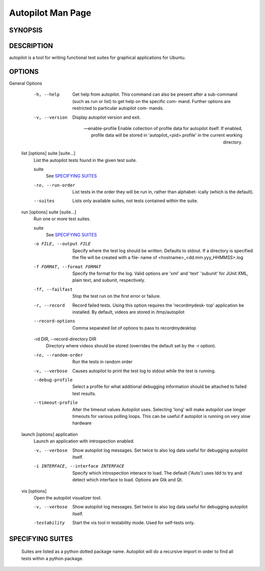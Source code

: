 Autopilot Man Page
##################

SYNOPSIS
--------
.. argparse_usage::

DESCRIPTION
-----------
autopilot is a tool for writing functional test suites for graphical applications for Ubuntu.

OPTIONS
-------
.. argparse_options::

General Options
       -h, --help
            Get help from autopilot. This command can also be present after  a
            sub-command (such as run or list) to get help on the specific com‐
            mand.  Further options are restricted to particular autopilot com‐
            mands.

       -v, --version
           Display autopilot version and exit.

       --enable-profile
           Enable collection of profile data for autopilot itself. If enabled,
           profile data will be stored in 'autopilot_<pid>.profile' in the
           current working directory.

   list [options] suite [suite...]
       List the autopilot tests found in the given test suite.

       suite
            See `SPECIFYING SUITES`_

       -ro, --run-order
            List tests in the order they will be run in, rather than alphabet‐
            ically (which is the default).

       --suites
            Lists only available suites, not tests contained within the suite.

   run [options] suite [suite...]
       Run one or more test suites.

       suite
            See `SPECIFYING SUITES`_

       -o FILE, --output FILE
            Specify where the test log should be written. Defaults to  stdout.
            If  a directory is specified the file will be created with a file‐
            name of <hostname>_<dd.mm.yyy_HHMMSS>.log

       -f FORMAT, --format FORMAT
            Specify the format for the log. Valid options are 'xml' and 'text'
            'subunit' for JUnit XML, plain text, and subunit, respectively.

       -ff, --failfast
            Stop the test run on the first error or failure.

       -r, --record
            Record failed tests. Using this option requires the 'recordmydesk‐
            top' application be installed. By default, videos  are  stored  in
            /tmp/autopilot

       --record-options
            Comma separated list of options to pass to recordmydesktop

       -rd DIR, --record-directory DIR
            Directory where videos should be stored (overrides the default set
            by the -r option).

       -ro, --random-order
            Run the tests in random order 

       -v, --verbose
            Causes autopilot to print the test log to stdout while the test is
            running.

       --debug-profile
            Select a profile for what additional debugging information should 
            be attached to failed test results.

       --timeout-profile
            Alter the timeout values Autopilot uses. Selecting 'long' will 
            make autopilot use longer timeouts for various polling loops. This
            can be useful if autopilot is running on very slow hardware

   launch [options] application
       Launch an application with introspection enabled.

       -v, --verbose

            Show autopilot log messages. Set twice to also log data useful 
            for debugging autopilot itself.

       -i INTERFACE, --interface INTERFACE
            Specify which introspection interace to load.  The default 
            ('Auto') uses ldd to try and detect which interface to load.  
            Options are Gtk and Qt.

   vis [options]
       Open the autopilot visualizer tool.

       -v, --verbose
            Show autopilot log messages. Set twice to also log data useful 
            for debugging autopilot itself.

       -testability
            Start the vis tool in testability mode. Used for self-tests only.

SPECIFYING SUITES
-----------------
        Suites are listed as a python dotted package name. Autopilot will do a
        recursive import in order to find all tests within a python package.
